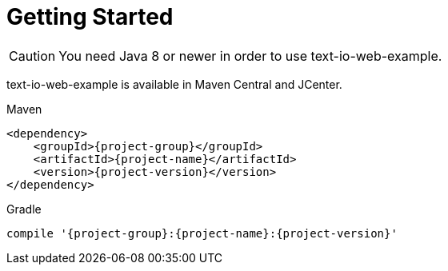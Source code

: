 [[getting_started]]
= Getting Started

CAUTION: You need Java 8 or newer in order to use text-io-web-example.

text-io-web-example is available in Maven Central and JCenter.

[subs="attributes",options="nowrap",title="Maven"]
----

&lt;dependency&gt;
    &lt;groupId&gt;{project-group}&lt;/groupId&gt;
    &lt;artifactId&gt;{project-name}&lt;/artifactId&gt;
    &lt;version&gt;{project-version}&lt;/version&gt;
&lt;/dependency&gt;
----

[subs="attributes",options="nowrap",title="Gradle"]
----

compile '{project-group}:{project-name}:{project-version}'
----
